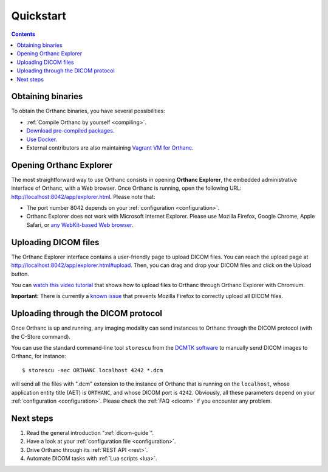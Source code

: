 .. highlight:: bash
.. _cookbook:

Quickstart
==========

.. contents::
   :depth: 2


.. _compiling:

Obtaining binaries
------------------

To obtain the Orthanc binaries, you have several possibilities:

* :ref:`Compile Orthanc by yourself <compiling>`.
* `Download pre-compiled packages <http://www.orthanc-server.com/download.php>`__.
* `Use Docker <https://github.com/jodogne/OrthancDocker>`__.
* External contributors are also maintaining `Vagrant VM for Orthanc
  <https://github.com/jodogne/OrthancContributed/blob/master/Links.md#vagrant>`__.


.. _orthanc-explorer:

Opening Orthanc Explorer
------------------------

The most straightforward way to use Orthanc consists in opening
**Orthanc Explorer**, the embedded administrative interface of
Orthanc, with a Web browser.  Once Orthanc is running, open the
following URL: http://localhost:8042/app/explorer.html. Please note
that:

* The port number 8042 depends on your :ref:`configuration
  <configuration>`.
* Orthanc Explorer does not work with Microsoft Internet
  Explorer. Please use Mozilla Firefox, Google Chrome, Apple Safari,
  or `any WebKit-based Web browser <https://en.wikipedia.org/wiki/WebKit>`__.
 

Uploading DICOM files
---------------------

The Orthanc Explorer interface contains a user-friendly page to upload
DICOM files. You can reach the upload page at
http://localhost:8042/app/explorer.html#upload. Then, you can drag and
drop your DICOM files and click on the Upload button.

You can `watch this video tutorial
<https://www.youtube.com/watch?v=4dOcXGMlcFo&hd=1>`__ that shows how
to upload files to Orthanc through Orthanc Explorer with Chromium.

**Important:** There is currently a `known issue
<https://bitbucket.org/sjodogne/orthanc/issues/21/dicom-files-missing-after-uploading-with>`__
that prevents Mozilla Firefox to correctly upload all DICOM files.


Uploading through the DICOM protocol
------------------------------------

Once Orthanc is up and running, any imaging modality can send
instances to Orthanc through the DICOM protocol (with the C-Store
command).

You can use the standard command-line tool ``storescu`` from the
`DCMTK software <http://dicom.offis.de/dcmtk.php.en>`__ to 
manually send DICOM images to Orthanc, for instance::

    $ storescu -aec ORTHANC localhost 4242 *.dcm

will send all the files with ".dcm" extension to the instance of
Orthanc that is running on the ``localhost``, whose application entity
title (AET) is ``ORTHANC``, and whose DICOM port is
``4242``. Obviously, all these parameters depend on your
:ref:`configuration <configuration>`. Please check the :ref:`FAQ
<dicom>` if you encounter any problem.


Next steps
----------

1. Read the general introduction ":ref:`dicom-guide`".
2. Have a look at your :ref:`configuration file <configuration>`.
3. Drive Orthanc through its :ref:`REST API <rest>`.
4. Automate DICOM tasks with :ref:`Lua scripts <lua>`.

